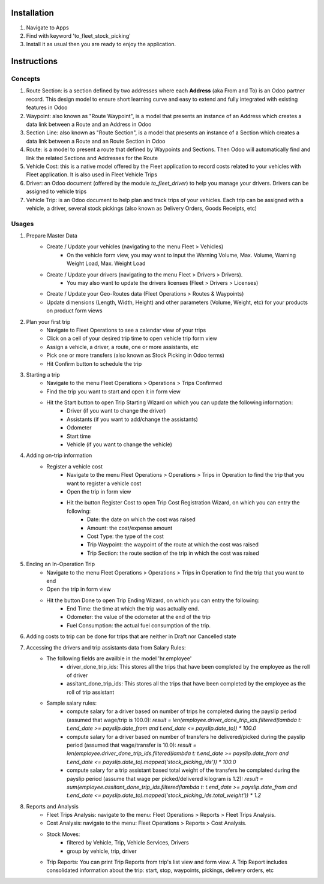Installation
============

1. Navigate to Apps
2. Find with keyword 'to_fleet_stock_picking'
3. Install it as usual then you are ready to enjoy the application.

Instructions
============

Concepts
--------

1. Route Section: is a section defined by two addresses where each **Address** (aka From and To) is an Odoo partner record. This design model to ensure short learning curve and easy to extend and fully integrated with existing features in Odoo
2. Waypoint: also known as "Route Waypoint", is a model that presents an instance of an Address which creates a data link between a Route and an Address in Odoo
3. Section Line: also known as "Route Section", is a model that presents an instance of a Section which creates a data link between a Route and an Route Section in Odoo
4. Route: is a model to present a route that defined by Waypoints and Sections. Then Odoo will automatically find and link the related Sections and Addresses for the Route
5. Vehicle Cost: this is a native model offered by the Fleet application to record costs related to your vehicles with Fleet application. It is also used in Fleet Vehicle Trips
6. Driver: an Odoo document (offered by the module `to_fleet_driver`) to help you manage your drivers. Drivers can be assigned to vehicle trips
7. Vehicle Trip: is an Odoo document to help plan and track trips of your vehicles. Each trip can be assigned with a vehicle, a driver, several stock pickings (also known as Delivery Orders, Goods Receipts, etc)

Usages
------
1. Prepare Master Data
	* Create / Update your vehicles (navigating to the menu Fleet > Vehicles)
		* On the vehicle form view, you may want to input the Warning Volume, Max. Volume, Warning Weight Load, Max. Weight Load
	* Create / Update your drivers (navigating to the menu Fleet > Drivers > Drivers).
		* You may also want to update the drivers licenses (Fleet > Drivers > Licenses)
	* Create / Update your Geo-Routes data (Fleet Operations > Routes & Waypoints)
	* Update dimensions (Length, Width, Height) and other parameters (Volume, Weight, etc) for your products on product form views
2. Plan your first trip
	* Navigate to Fleet Operations to see a calendar view of your trips
	* Click on a cell of your desired trip time to open vehicle trip form view
	* Assign a vehicle, a driver, a route, one or more assistants, etc
	* Pick one or more transfers (also known as Stock Picking in Odoo terms)
	* Hit Confirm button to schedule the trip
3. Starting a trip
	* Navigate to the menu Fleet Operations > Operations > Trips Confirmed
	* Find the trip you want to start and open it in form view
	* Hit the Start button to open Trip Starting Wizard on which you can update the following information:
		* Driver (if you want to change the driver)
		* Assistants (if you want to add/change the assistants)
		* Odometer
		* Start time
		* Vehicle (if you want to change the vehicle)
4. Adding on-trip information
	* Register a vehicle cost
		* Navigate to the menu Fleet Operations > Operations > Trips in Operation to find the trip that you want to register a vehicle cost
		* Open the trip in form view
		* Hit the button Register Cost to open Trip Cost Registration Wizard, on which you can entry the following:
			* Date: the date on which the cost was raised
			* Amount: the cost/expense amount
			* Cost Type: the type of the cost
			* Trip Waypoint: the waypoint of the route at which the cost was raised
			* Trip Section: the route section of the trip in which the cost was raised
5. Ending an In-Operation Trip
	* Navigate to the menu Fleet Operations > Operations > Trips in Operation to find the trip that you want to end
	* Open the trip in form view
	* Hit the button Done to open Trip Ending Wizard, on which you can entry the following:
		* End Time: the time at which the trip was actually end.
		* Odometer: the value of the odometer at the end of the trip
		* Fuel Consumption: the actual fuel consumption of the trip.
6. Adding costs to trip can be done for trips that are neither in Draft nor Cancelled state
7. Accessing the drivers and trip assistants data from Salary Rules:
	* The following fields are availble in the model 'hr.employee'
		* driver_done_trip_ids: This stores all the trips that have been completed by the employee as the roll of driver
		* assitant_done_trip_ids: This stores all the trips that have been completed by the employee as the roll of trip assistant
	* Sample salary rules:
		* compute salary for a driver based on number of trips he completed during the payslip period (assumed that wage/trip is 100.0): `result = len(employee.driver_done_trip_ids.filtered(lambda t: t.end_date >= payslip.date_from and t.end_date <= payslip.date_to)) * 100.0`
		* compute salary for a driver based on number of transfers he delivered/picked during the payslip period (assumed that wage/transfer is 10.0): `result = len(employee.driver_done_trip_ids.filtered(lambda t: t.end_date >= payslip.date_from and t.end_date <= payslip.date_to).mapped('stock_picking_ids')) * 100.0`
		* compute salary for a trip assistant based total weight of the transfers he complated during the payslip period (assume that wage per picked/delivered kilogram is 1.2): `result = sum(employee.assitant_done_trip_ids.filtered(lambda t: t.end_date >= payslip.date_from and t.end_date <= payslip.date_to).mapped('stock_picking_ids.total_weight')) * 1.2`
8. Reports and Analysis
	* Fleet Trips Analysis: navigate to the menu: Fleet Operations > Reports > Fleet Trips Analysis.
	* Cost Analysis: navigate to the menu: Fleet Operations > Reports > Cost Analysis.
	* Stock Moves:
		* filtered by Vehicle, Trip, Vehicle Services, Drivers
		* group by vehicle, trip, driver
	* Trip Reports: You can print Trip Reports from trip's list view and form view. A Trip Report includes consolidated information about the trip: start, stop, waypoints, pickings, delivery orders, etc

